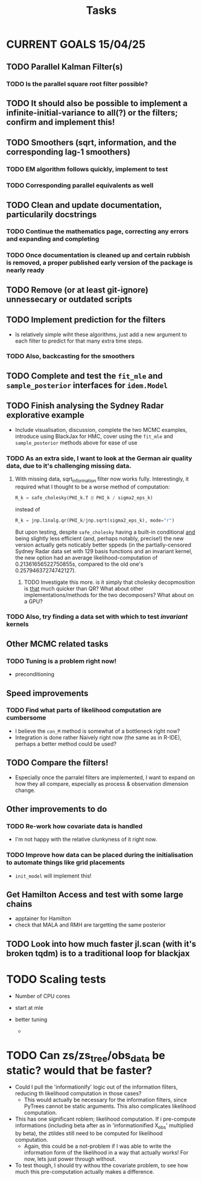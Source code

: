 #+Title: Tasks

* CURRENT GOALS 15/04/25

** TODO Parallel Kalman Filter(s)
*** TODO Is the parallel square root filter possible?

** TODO It should also be possible to implement a infinite-initial-variance to all(?) or the filters; confirm and implement this!

** TODO Smoothers (sqrt, information, and the corresponding lag-1 smoothers)
*** TODO EM algorithm follows quickly, implement to test
*** TODO Corresponding parallel equivalents as well

** TODO Clean and update documentation, particularily docstrings
*** TODO Continue the mathematics page, correcting any errors and expanding and completing
*** TODO Once documentation is cleaned up and certain rubbish is removed, a proper published early version of the package is nearly ready

** TODO Remove (or at least git-ignore) unnessecary or outdated scripts

** TODO Implement prediction for the filters
- Is relatively simple wiht these algorithms, just add a new argument to each filter to predict for that many extra time steps. 
*** TODO Also, backcasting for the smoothers

** TODO Complete and test the ~fit_mle~ and ~sample_posterior~ interfaces for ~idem.Model~

** TODO Finish analysing the Sydney Radar explorative example
- Include visualisation, discussion, complete the two MCMC examples, introduce using BlackJax for HMC, cover using the  ~fit_mle~ and ~sample_posterior~ methods above for ease of use
*** TODO As an extra side, I want to look at the German air quality data, due to it's challenging missing data. 
**** With missing data, sqrt_information filter now works fully. Interestingly, it required what I thought to be a worse method of computation:

#+begin_src python :session example :results none
R_k = safe_cholesky(PHI_k.T @ PHI_k / sigma2_eps_k)
#+end_src

instead of

#+begin_src python :session example :results none
R_k = jnp.linalg.qr(PHI_k/jnp.sqrt(sigma2_eps_k), mode="r")
#+end_src

But upon testing, despite ~safe_cholesky~ having a built-in conditional _and_ being slightly less efficient (and, perhaps notably, precise!) the new version actually gets noticably better sppeds (in the partially-censored Sydney Radar data set with 129 basis functions and an invariant kernel, the new option had an average likelihood-computation of 0.21361656522750855s, compared to the old one's 0.25794637274742127).
***** TODO Investigate this more. is it simply that cholesky decopmosition is _that_ much quicker than QR? What about other implementations/methods for the two decomposers? What about on a GPU?

*** TODO Also, try finding a data set with which to test /invariant/ kernels

** Other MCMC related tasks
*** TODO Tuning is a problem right now!
  DEADLINE: <2025-04-22 Tue>
- preconditioning
  
** Speed improvements
*** TODO Find what parts of likelihood computation are cumbersome
- I believe the ~con_M~ method is somewhat of a bottleneck right now?
- Integration is done rather Naively right now (the same as in R-IDE), perhaps a better method could be used?
  
** TODO Compare the filters!
- Especially once the parralel filters are implemented, I want to expand on how they all compare, especially as process & observation dimension change.

** Other improvements to do
*** TODO Re-work how covariate data is handled
- I'm not happy with the relative clunkyness of it right now.
*** TODO Improve how data can be placed during the initialisation to automate things like grid placements
- ~init_model~ will implement this!

** Get Hamilton Access and test with some large chains
DEADLINE: <2025-04-22 Tue>

- apptainer for Hamilton
- check that MALA and RMH are targetting the same posterior

** TODO Look into how much faster jl.scan (with it's broken tqdm) is to a traditional loop for blackjax

* TODO Scaling tests
- Number of CPU cores
  
- start at mle
- better tuning
  
  - 

* TODO Can zs/zs_tree/obs_data be static? would that be faster?

- Could I pull the 'informationify' logic out of the information filters, reducing th likelihood computation in those cases?
  - This would actually be necessary for the information filters, since PyTrees cannot be static arguments. This also complicates likelihood computation.
- This has one significant roblem; likelihood computation. If i pre-compute informations (including beta after as in 'informationified X_obs' multiplied by beta), the ztildes still need to be computed for likelihood computation.
  - Again, this could be a not-problem if I was able to write the information form of the likelihood in a way that actually works! For now, lets just power through without.

- To test though, I should try withou tthe covariate problem, to see how much this pre-computation actually makes a difference.

